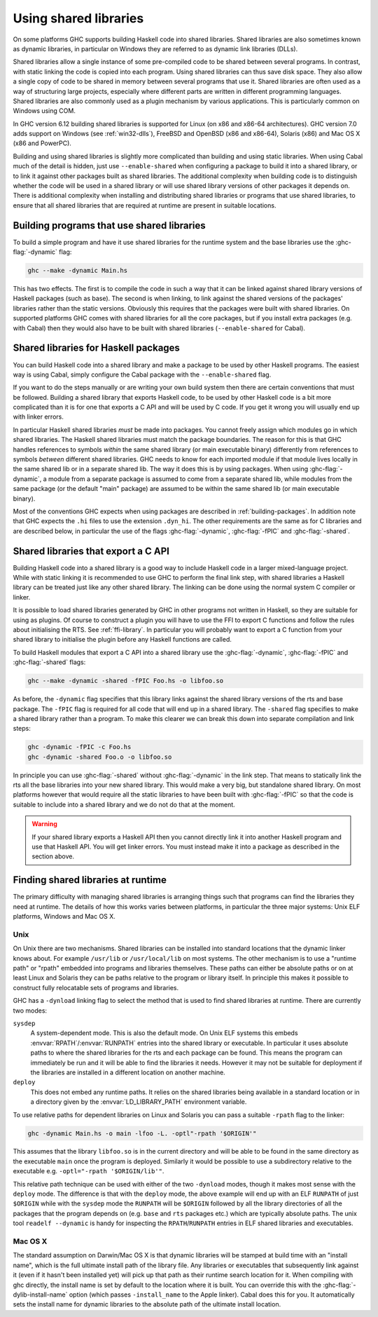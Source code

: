 .. _using-shared-libs:

Using shared libraries
======================

.. index::
   single: Shared libraries; using
   single: Dynamic libraries; using

On some platforms GHC supports building Haskell code into shared
libraries. Shared libraries are also sometimes known as dynamic
libraries, in particular on Windows they are referred to as dynamic link
libraries (DLLs).

Shared libraries allow a single instance of some pre-compiled code to be
shared between several programs. In contrast, with static linking the
code is copied into each program. Using shared libraries can thus save
disk space. They also allow a single copy of code to be shared in memory
between several programs that use it. Shared libraries are often used as
a way of structuring large projects, especially where different parts
are written in different programming languages. Shared libraries are
also commonly used as a plugin mechanism by various applications. This
is particularly common on Windows using COM.

In GHC version 6.12 building shared libraries is supported for Linux (on
x86 and x86-64 architectures). GHC version 7.0 adds support on Windows
(see :ref:`win32-dlls`), FreeBSD and OpenBSD (x86 and x86-64), Solaris
(x86) and Mac OS X (x86 and PowerPC).

Building and using shared libraries is slightly more complicated than
building and using static libraries. When using Cabal much of the detail
is hidden, just use ``--enable-shared`` when configuring a package to
build it into a shared library, or to link it against other packages
built as shared libraries. The additional complexity when building code
is to distinguish whether the code will be used in a shared library or
will use shared library versions of other packages it depends on. There
is additional complexity when installing and distributing shared
libraries or programs that use shared libraries, to ensure that all
shared libraries that are required at runtime are present in suitable
locations.

Building programs that use shared libraries
-------------------------------------------

To build a simple program and have it use shared libraries for the
runtime system and the base libraries use the :ghc-flag:`-dynamic` flag:

.. code-block:: none

    ghc --make -dynamic Main.hs

This has two effects. The first is to compile the code in such a way
that it can be linked against shared library versions of Haskell
packages (such as base). The second is when linking, to link against the
shared versions of the packages' libraries rather than the static
versions. Obviously this requires that the packages were built with
shared libraries. On supported platforms GHC comes with shared libraries
for all the core packages, but if you install extra packages (e.g. with
Cabal) then they would also have to be built with shared libraries
(``--enable-shared`` for Cabal).

Shared libraries for Haskell packages
-------------------------------------

You can build Haskell code into a shared library and make a package to
be used by other Haskell programs. The easiest way is using Cabal,
simply configure the Cabal package with the ``--enable-shared`` flag.

If you want to do the steps manually or are writing your own build
system then there are certain conventions that must be followed.
Building a shared library that exports Haskell code, to be used by other
Haskell code is a bit more complicated than it is for one that exports a
C API and will be used by C code. If you get it wrong you will usually
end up with linker errors.

In particular Haskell shared libraries *must* be made into packages. You
cannot freely assign which modules go in which shared libraries. The
Haskell shared libraries must match the package boundaries. The reason
for this is that GHC handles references to symbols *within* the same
shared library (or main executable binary) differently from references
to symbols *between* different shared libraries. GHC needs to know for
each imported module if that module lives locally in the same shared lib
or in a separate shared lib. The way it does this is by using packages.
When using :ghc-flag:`-dynamic`, a module from a separate package is assumed to
come from a separate shared lib, while modules from the same package (or
the default "main" package) are assumed to be within the same shared lib
(or main executable binary).

Most of the conventions GHC expects when using packages are described in
:ref:`building-packages`. In addition note that GHC expects the ``.hi``
files to use the extension ``.dyn_hi``. The other requirements are the
same as for C libraries and are described below, in particular the use
of the flags :ghc-flag:`-dynamic`, :ghc-flag:`-fPIC` and :ghc-flag:`-shared`.

Shared libraries that export a C API
------------------------------------

Building Haskell code into a shared library is a good way to include
Haskell code in a larger mixed-language project. While with static
linking it is recommended to use GHC to perform the final link step,
with shared libraries a Haskell library can be treated just like any
other shared library. The linking can be done using the normal system C
compiler or linker.

It is possible to load shared libraries generated by GHC in other
programs not written in Haskell, so they are suitable for using as
plugins. Of course to construct a plugin you will have to use the FFI to
export C functions and follow the rules about initialising the RTS. See
:ref:`ffi-library`. In particular you will probably want to export a C
function from your shared library to initialise the plugin before any
Haskell functions are called.

To build Haskell modules that export a C API into a shared library use
the :ghc-flag:`-dynamic`, :ghc-flag:`-fPIC` and :ghc-flag:`-shared` flags:

.. code-block:: none

    ghc --make -dynamic -shared -fPIC Foo.hs -o libfoo.so

As before, the ``-dynamic`` flag specifies that this library links
against the shared library versions of the rts and base package. The
``-fPIC`` flag is required for all code that will end up in a shared
library. The ``-shared`` flag specifies to make a shared library rather
than a program. To make this clearer we can break this down into
separate compilation and link steps:

.. code-block:: none

    ghc -dynamic -fPIC -c Foo.hs
    ghc -dynamic -shared Foo.o -o libfoo.so

In principle you can use :ghc-flag:`-shared` without :ghc-flag:`-dynamic` in the
link step. That means to statically link the rts all the base libraries into
your new shared library. This would make a very big, but standalone
shared library. On most platforms however that would require all the
static libraries to have been built with :ghc-flag:`-fPIC` so that the code is
suitable to include into a shared library and we do not do that at the
moment.

.. warning::
    If your shared library exports a Haskell API then you cannot
    directly link it into another Haskell program and use that Haskell API.
    You will get linker errors. You must instead make it into a package as
    described in the section above.

.. _finding-shared-libs:

Finding shared libraries at runtime
-----------------------------------

The primary difficulty with managing shared libraries is arranging
things such that programs can find the libraries they need at runtime.
The details of how this works varies between platforms, in particular
the three major systems: Unix ELF platforms, Windows and Mac OS X.

.. _finding-shared-libs-unix:

Unix
~~~~

On Unix there are two mechanisms. Shared libraries can be installed into
standard locations that the dynamic linker knows about. For example
``/usr/lib`` or ``/usr/local/lib`` on most systems. The other mechanism
is to use a "runtime path" or "rpath" embedded into programs and
libraries themselves. These paths can either be absolute paths or on at
least Linux and Solaris they can be paths relative to the program or
library itself. In principle this makes it possible to construct fully
relocatable sets of programs and libraries.

GHC has a ``-dynload`` linking flag to select the method that is used to
find shared libraries at runtime. There are currently two modes:

``sysdep``
    A system-dependent mode. This is also the default mode. On Unix ELF
    systems this embeds :envvar:`RPATH`\/:envvar:`RUNPATH` entries into the shared
    library or executable. In particular it uses absolute paths to where
    the shared libraries for the rts and each package can be found. This
    means the program can immediately be run and it will be able to find
    the libraries it needs. However it may not be suitable for
    deployment if the libraries are installed in a different location on
    another machine.

``deploy``
    This does not embed any runtime paths. It relies on the shared
    libraries being available in a standard location or in a directory
    given by the :envvar:`LD_LIBRARY_PATH` environment variable.

To use relative paths for dependent libraries on Linux and Solaris you
can pass a suitable ``-rpath`` flag to the linker:

.. code-block:: none

    ghc -dynamic Main.hs -o main -lfoo -L. -optl"-rpath '$ORIGIN'"

This assumes that the library ``libfoo.so`` is in the current directory
and will be able to be found in the same directory as the executable
``main`` once the program is deployed. Similarly it would be possible to
use a subdirectory relative to the executable e.g.
``-optl="-rpath '$ORIGIN/lib'"``.

This relative path technique can be used with either of the two
``-dynload`` modes, though it makes most sense with the ``deploy`` mode.
The difference is that with the ``deploy`` mode, the above example will
end up with an ELF ``RUNPATH`` of just ``$ORIGIN`` while with the
``sysdep`` mode the ``RUNPATH`` will be ``$ORIGIN`` followed by all the
library directories of all the packages that the program depends on
(e.g. ``base`` and ``rts`` packages etc.) which are typically absolute
paths. The unix tool ``readelf --dynamic`` is handy for inspecting the
``RPATH``/``RUNPATH`` entries in ELF shared libraries and executables.

.. _finding-shared-libs-mac:

Mac OS X
~~~~~~~~

The standard assumption on Darwin/Mac OS X is that dynamic libraries
will be stamped at build time with an "install name", which is the full
ultimate install path of the library file. Any libraries or executables
that subsequently link against it (even if it hasn't been installed yet)
will pick up that path as their runtime search location for it. When
compiling with ghc directly, the install name is set by default to the
location where it is built. You can override this with the
:ghc-flag:`-dylib-install-name` option (which passes ``-install_name`` to the
Apple linker). Cabal does this for you. It automatically sets the
install name for dynamic libraries to the absolute path of the ultimate
install location.
